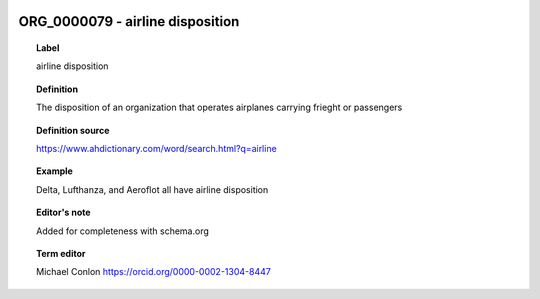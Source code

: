 
  .. index:: 
     single: ORG_0000079; airline disposition
     single: airline disposition; ORG_0000079

ORG_0000079 - airline disposition
====================================================================================

.. topic:: Label

    airline disposition

.. topic:: Definition

    The disposition of an organization that operates airplanes carrying frieght or passengers

.. topic:: Definition source

    https://www.ahdictionary.com/word/search.html?q=airline

.. topic:: Example

    Delta, Lufthanza, and Aeroflot all have airline disposition

.. topic:: Editor's note

    Added for completeness with schema.org

.. topic:: Term editor

    Michael Conlon https://orcid.org/0000-0002-1304-8447


